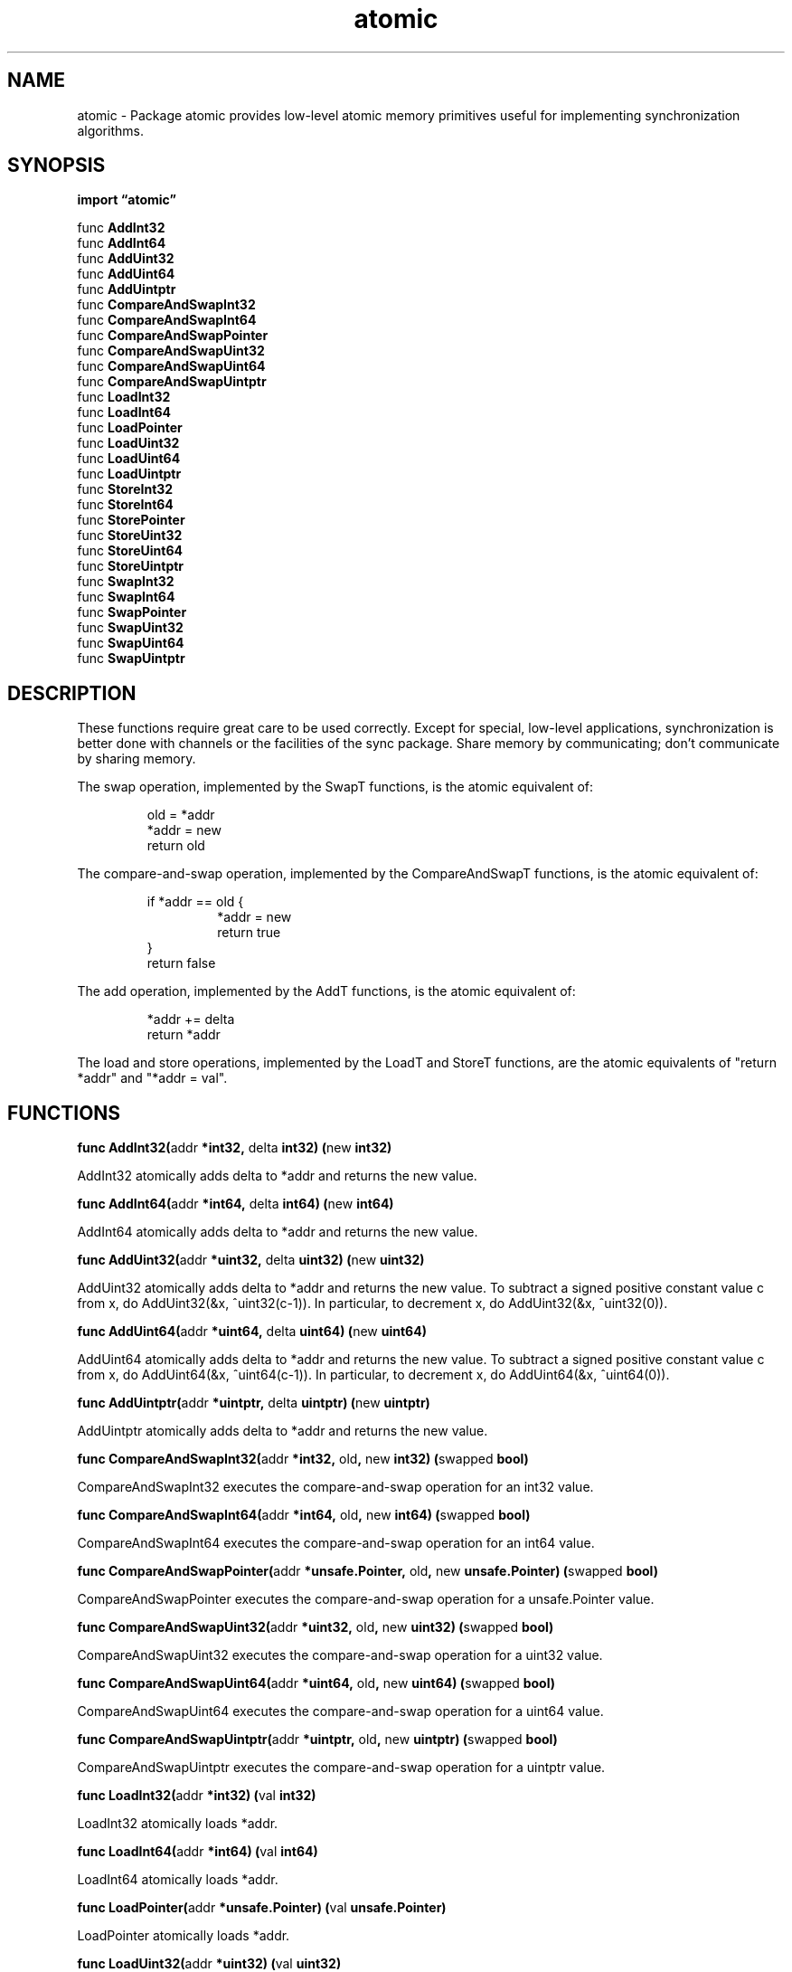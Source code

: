.\"    Automatically generated by mango(1)
.TH "atomic" 3 "2014-11-26" "version 2014-11-26" "Go Packages"
.SH "NAME"
atomic \- Package atomic provides low-level atomic memory primitives
useful for implementing synchronization algorithms.
.SH "SYNOPSIS"
.B import \*(lqatomic\(rq
.sp
.RB "func " AddInt32
.sp 0
.RB "func " AddInt64
.sp 0
.RB "func " AddUint32
.sp 0
.RB "func " AddUint64
.sp 0
.RB "func " AddUintptr
.sp 0
.RB "func " CompareAndSwapInt32
.sp 0
.RB "func " CompareAndSwapInt64
.sp 0
.RB "func " CompareAndSwapPointer
.sp 0
.RB "func " CompareAndSwapUint32
.sp 0
.RB "func " CompareAndSwapUint64
.sp 0
.RB "func " CompareAndSwapUintptr
.sp 0
.RB "func " LoadInt32
.sp 0
.RB "func " LoadInt64
.sp 0
.RB "func " LoadPointer
.sp 0
.RB "func " LoadUint32
.sp 0
.RB "func " LoadUint64
.sp 0
.RB "func " LoadUintptr
.sp 0
.RB "func " StoreInt32
.sp 0
.RB "func " StoreInt64
.sp 0
.RB "func " StorePointer
.sp 0
.RB "func " StoreUint32
.sp 0
.RB "func " StoreUint64
.sp 0
.RB "func " StoreUintptr
.sp 0
.RB "func " SwapInt32
.sp 0
.RB "func " SwapInt64
.sp 0
.RB "func " SwapPointer
.sp 0
.RB "func " SwapUint32
.sp 0
.RB "func " SwapUint64
.sp 0
.RB "func " SwapUintptr
.sp 0
.SH "DESCRIPTION"
These functions require great care to be used correctly. 
Except for special, low\-level applications, synchronization is better done with channels or the facilities of the sync package. 
Share memory by communicating; don't communicate by sharing memory. 
.PP
The swap operation, implemented by the SwapT functions, is the atomic equivalent of: 
.PP
.RS
old = *addr
.sp 0
*addr = new
.sp 0
return old
.sp 0
.sp
.RE
.PP
The compare\-and\-swap operation, implemented by the CompareAndSwapT functions, is the atomic equivalent of: 
.PP
.RS
if *addr == old {
.sp 0
.RS
*addr = new
.sp 0
return true
.sp 0
.RE
}
.sp 0
return false
.sp 0
.sp
.RE
.PP
The add operation, implemented by the AddT functions, is the atomic equivalent of: 
.PP
.RS
*addr += delta
.sp 0
return *addr
.sp 0
.sp
.RE
.PP
The load and store operations, implemented by the LoadT and StoreT functions, are the atomic equivalents of "return *addr" and "*addr = val". 
.SH "FUNCTIONS"
.PP
.BR "func AddInt32(" "addr" " *int32, " "delta" " int32) (" "new" " int32)"
.PP
AddInt32 atomically adds delta to *addr and returns the new value. 
.PP
.BR "func AddInt64(" "addr" " *int64, " "delta" " int64) (" "new" " int64)"
.PP
AddInt64 atomically adds delta to *addr and returns the new value. 
.PP
.BR "func AddUint32(" "addr" " *uint32, " "delta" " uint32) (" "new" " uint32)"
.PP
AddUint32 atomically adds delta to *addr and returns the new value. 
To subtract a signed positive constant value c from x, do AddUint32(&x, ^uint32(c\-1)). 
In particular, to decrement x, do AddUint32(&x, ^uint32(0)). 
.PP
.BR "func AddUint64(" "addr" " *uint64, " "delta" " uint64) (" "new" " uint64)"
.PP
AddUint64 atomically adds delta to *addr and returns the new value. 
To subtract a signed positive constant value c from x, do AddUint64(&x, ^uint64(c\-1)). 
In particular, to decrement x, do AddUint64(&x, ^uint64(0)). 
.PP
.BR "func AddUintptr(" "addr" " *uintptr, " "delta" " uintptr) (" "new" " uintptr)"
.PP
AddUintptr atomically adds delta to *addr and returns the new value. 
.PP
.BR "func CompareAndSwapInt32(" "addr" " *int32, " "old" ", " "new" " int32) (" "swapped" " bool)"
.PP
CompareAndSwapInt32 executes the compare\-and\-swap operation for an int32 value. 
.PP
.BR "func CompareAndSwapInt64(" "addr" " *int64, " "old" ", " "new" " int64) (" "swapped" " bool)"
.PP
CompareAndSwapInt64 executes the compare\-and\-swap operation for an int64 value. 
.PP
.BR "func CompareAndSwapPointer(" "addr" " *unsafe.Pointer, " "old" ", " "new" " unsafe.Pointer) (" "swapped" " bool)"
.PP
CompareAndSwapPointer executes the compare\-and\-swap operation for a unsafe.Pointer value. 
.PP
.BR "func CompareAndSwapUint32(" "addr" " *uint32, " "old" ", " "new" " uint32) (" "swapped" " bool)"
.PP
CompareAndSwapUint32 executes the compare\-and\-swap operation for a uint32 value. 
.PP
.BR "func CompareAndSwapUint64(" "addr" " *uint64, " "old" ", " "new" " uint64) (" "swapped" " bool)"
.PP
CompareAndSwapUint64 executes the compare\-and\-swap operation for a uint64 value. 
.PP
.BR "func CompareAndSwapUintptr(" "addr" " *uintptr, " "old" ", " "new" " uintptr) (" "swapped" " bool)"
.PP
CompareAndSwapUintptr executes the compare\-and\-swap operation for a uintptr value. 
.PP
.BR "func LoadInt32(" "addr" " *int32) (" "val" " int32)"
.PP
LoadInt32 atomically loads *addr. 
.PP
.BR "func LoadInt64(" "addr" " *int64) (" "val" " int64)"
.PP
LoadInt64 atomically loads *addr. 
.PP
.BR "func LoadPointer(" "addr" " *unsafe.Pointer) (" "val" " unsafe.Pointer)"
.PP
LoadPointer atomically loads *addr. 
.PP
.BR "func LoadUint32(" "addr" " *uint32) (" "val" " uint32)"
.PP
LoadUint32 atomically loads *addr. 
.PP
.BR "func LoadUint64(" "addr" " *uint64) (" "val" " uint64)"
.PP
LoadUint64 atomically loads *addr. 
.PP
.BR "func LoadUintptr(" "addr" " *uintptr) (" "val" " uintptr)"
.PP
LoadUintptr atomically loads *addr. 
.PP
.BR "func StoreInt32(" "addr" " *int32, " "val" " int32)"
.PP
StoreInt32 atomically stores val into *addr. 
.PP
.BR "func StoreInt64(" "addr" " *int64, " "val" " int64)"
.PP
StoreInt64 atomically stores val into *addr. 
.PP
.BR "func StorePointer(" "addr" " *unsafe.Pointer, " "val" " unsafe.Pointer)"
.PP
StorePointer atomically stores val into *addr. 
.PP
.BR "func StoreUint32(" "addr" " *uint32, " "val" " uint32)"
.PP
StoreUint32 atomically stores val into *addr. 
.PP
.BR "func StoreUint64(" "addr" " *uint64, " "val" " uint64)"
.PP
StoreUint64 atomically stores val into *addr. 
.PP
.BR "func StoreUintptr(" "addr" " *uintptr, " "val" " uintptr)"
.PP
StoreUintptr atomically stores val into *addr. 
.PP
.BR "func SwapInt32(" "addr" " *int32, " "new" " int32) (" "old" " int32)"
.PP
SwapInt32 atomically stores new into *addr and returns the previous *addr value. 
.PP
.BR "func SwapInt64(" "addr" " *int64, " "new" " int64) (" "old" " int64)"
.PP
SwapInt64 atomically stores new into *addr and returns the previous *addr value. 
.PP
.BR "func SwapPointer(" "addr" " *unsafe.Pointer, " "new" " unsafe.Pointer) (" "old" " unsafe.Pointer)"
.PP
SwapPointer atomically stores new into *addr and returns the previous *addr value. 
.PP
.BR "func SwapUint32(" "addr" " *uint32, " "new" " uint32) (" "old" " uint32)"
.PP
SwapUint32 atomically stores new into *addr and returns the previous *addr value. 
.PP
.BR "func SwapUint64(" "addr" " *uint64, " "new" " uint64) (" "old" " uint64)"
.PP
SwapUint64 atomically stores new into *addr and returns the previous *addr value. 
.PP
.BR "func SwapUintptr(" "addr" " *uintptr, " "new" " uintptr) (" "old" " uintptr)"
.PP
SwapUintptr atomically stores new into *addr and returns the previous *addr value. 
.SH "BUGS"
On x86\-32, the 64\-bit functions use instructions unavailable before the Pentium MMX. 
On non\-Linux ARM, the 64\-bit functions use instructions unavailable before the ARMv6k core. 
On both ARM and x86\-32, it is the caller's responsibility to arrange for 64\-bit alignment of 64\-bit words accessed atomically. 
The first word in a global variable or in an allocated struct or slice can be relied upon to be 64\-bit aligned.   
